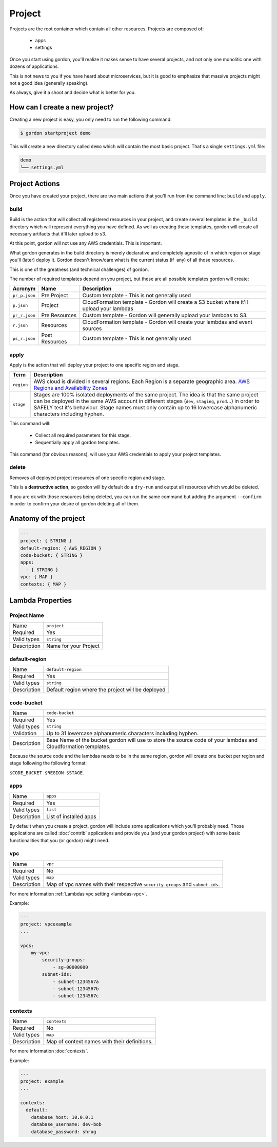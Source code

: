 Project
===========

.. image:: _static/structure/project.png

Projects are the root container which contain all other resources. Projects are composed of:

  * apps
  * settings

Once you start using gordon, you'll realize it makes sense to have several projects, and not only one monolitic one with dozens of applications.

This is not news to you if you have heard about microservices, but it is good to emphasize that massive projects might not a good idea (generally speaking).

As always, give it a shoot and decide what is better for you.

How can I create a new project?
--------------------------------

Creating a new project is easy, you only need to run the following command:

.. code-block:: bash

    $ gordon startproject demo

This will create a new directory called ``demo`` which will contain the most basic project. That's a single ``settings.yml`` file:

.. code-block:: bash

    demo
    └── settings.yml



Project Actions
-----------------

Once you have created your project, there are two main actions that you'll run from the command line; ``build`` and ``apply``.

build
^^^^^^

Build is the action that will collect all registered resources in your project, and create several
templates in the ``_build`` directory which will represent everything you have defined.
As well as creating these templates, gordon will create all necessary artifacts that it'll later upload to s3.

At this point, gordon will not use any AWS credentials. This is important.

What gordon generates in the build directory is merely declarative and completely agnostic of in which region or stage you'll (later)
deploy it. Gordon doesn't know/care what is the current status (if  any) of all those resources.

This is one of the greatness (and technical challenges) of gordon.

The number of required templates depend on you project, but these are all possible templates gordon will create:

=====================  ==================  ==============================================================================
Acronym                Name                Description
=====================  ==================  ==============================================================================
``pr_p.json``          Pre Project         Custom template - This is not generally used
``p.json``             Project             CloudFormation template - Gordon will create a S3 bucket where it'll upload your lambdas
``pr_r.json``          Pre Resources       Custom template - Gordon will generally upload your lambdas to S3.
``r.json``             Resources           CloudFormation template - Gordon will create your lambdas and event sources
``ps_r.json``          Post Resources      Custom template - This is not generally used
=====================  ==================  ==============================================================================


apply
^^^^^^^

Apply is the action that will deploy your project to one specific region and stage.

=====================  ================================================================================================
Term                   Description
=====================  ================================================================================================
``region``             AWS cloud is divided in several regions. Each Region is a separate geographic area.
                       `AWS Regions and Availability Zones <http://docs.aws.amazon.com/AWSEC2/latest/UserGuide/using-regions-availability-zones.html>`_
``stage``              Stages are 100% isolated deployments of the same project. The idea is that the same project can
                       be deployed in the same AWS account in different stages (``dev``, ``staging``, ``prod``...)
                       in order to SAFELY test it's behaviour.
                       Stage names must only contain up to 16 lowercase alphanumeric characters including hyphen.
=====================  ================================================================================================

This command will:

  * Collect all required parameters for this stage.
  * Sequentially apply all gordon templates.

This command (for obvious reasons), will use your AWS credentials to apply your project templates.

delete
^^^^^^^

Removes all deployed project resources of one specific region and stage.

This is a **destructive action**, so gordon will by default do a ``dry-run`` and output all resources which would be deleted.

If you are ok with those resources being deleted, you can run the same command but adding
the argument ``--confirm`` in order to confirm your desire of gordon deleting all of them.


.. _project-anatomy:


Anatomy of the project
------------------------

.. code-block:: yaml

  ---
  project: { STRING }
  default-region: { AWS_REGION }
  code-bucket: { STRING }
  apps:
    - { STRING }
  vpc: { MAP }
  contexts: { MAP }



Lambda Properties
-------------------

Project Name
^^^^^^^^^^^^^^^^^^^^^^

===========================  ============================================================================================================
Name                         ``project``
Required                     Yes
Valid types                  ``string``
Description                  Name for your Project
===========================  ============================================================================================================

default-region
^^^^^^^^^^^^^^^^^^^^^^

===========================  ============================================================================================================
Name                         ``default-region``
Required                     Yes
Valid types                  ``string``
Description                  Default region where the project will be deployed
===========================  ============================================================================================================


code-bucket
^^^^^^^^^^^^^^^^^^^^^^

===========================  ================================================================================================================
Name                         ``code-bucket``
Required                     Yes
Valid types                  ``string``
Validation                   Up to 31 lowercase alphanumeric characters including hyphen.
Description                  Base Name of the bucket gordon will use to store the source code of your lambdas and Cloudformation templates.
===========================  ================================================================================================================

Because the source code and the lambdas needs to be in the same region, gordon will create one bucket per region and stage following
the following format:

``$CODE_BUCKET-$REGION-$STAGE``.

apps
^^^^^^^^^^^^^^^^^^^^^^

===========================  ================================================================================================================
Name                         ``apps``
Required                     Yes
Valid types                  ``list``
Description                  List of installed apps
===========================  ================================================================================================================

By default when you create a project, gordon will include some applications which you'll probably need. Those applications are called :doc:`contrib`
applications and provide you (and your gordon project) with some basic functionalities that you (or gordon) might need.

vpc
^^^^^^^^^^^^^^^^^^^^^^

===========================  ================================================================================================================
Name                         ``vpc``
Required                     No
Valid types                  ``map``
Description                  Map of vpc names with their respective ``security-groups`` and  ``subnet-ids``.
===========================  ================================================================================================================

For more information :ref:`Lambdas vpc setting <lambdas-vpc>`.

Example:

.. code-block:: yaml

    ---
    project: vpcexample
    ...

    vpcs:
        my-vpc:
            security-groups:
                - sg-00000000
            subnet-ids:
                - subnet-1234567a
                - subnet-1234567b
                - subnet-1234567c

contexts
^^^^^^^^^^^^^^^^^^^^^^

===========================  ================================================================================================================
Name                         ``contexts``
Required                     No
Valid types                  ``map``
Description                  Map of context names with their definitions.
===========================  ================================================================================================================

For more information :doc:`contexts`.

Example:

.. code-block:: yaml

    ---
    project: example
    ...

    contexts:
      default:
        database_host: 10.0.0.1
        database_username: dev-bob
        database_password: shrug
